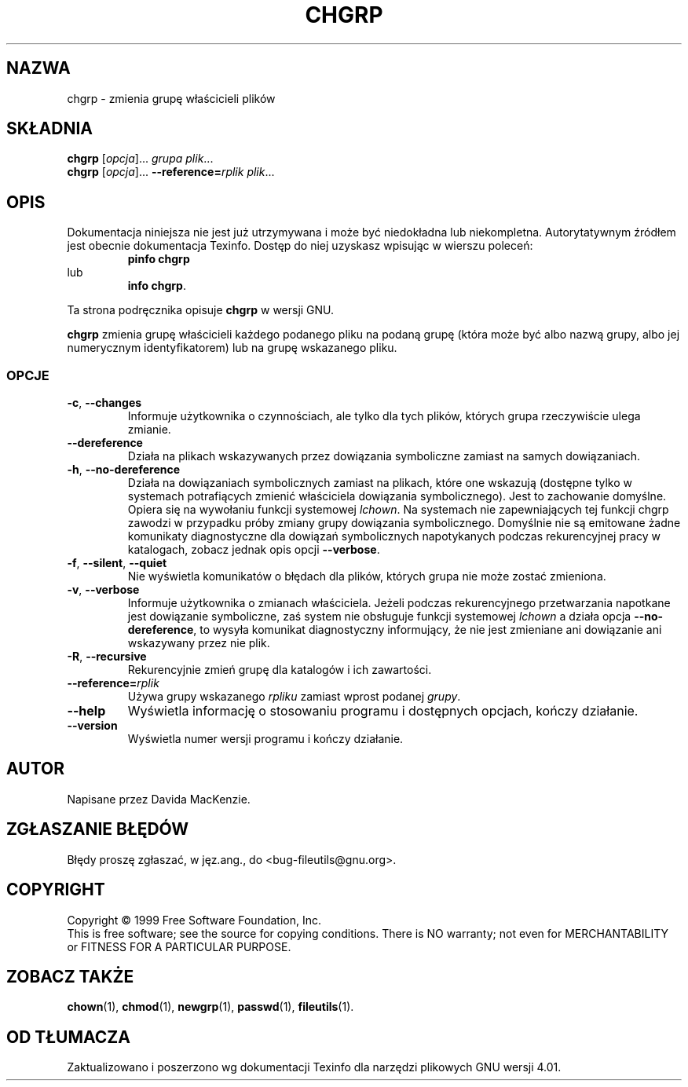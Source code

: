 .\" {PTM/PB/0.1/28-09-1998/"zmień grupę właścicieli plików"}
.\" Translation (c) 1998 Przemek Borys <pborys@p-soft.silesia.linux.org.pl>
.\" poszerzenie i aktualizacja do GNU fileutils 4.01 PTM/WK/2000-I
.ig
Transl.note: based on GNU man page chgrp.1 and fileutils.info

Copyright 1994, 95, 96, 1999 Free Software Foundation, Inc.

Permission is granted to make and distribute verbatim copies of this
manual provided the copyright notice and this permission notice are
preserved on all copies.

Permission is granted to copy and distribute modified versions of
this manual under the conditions for verbatim copying, provided that
the entire resulting derived work is distributed under the terms of a
permission notice identical to this one.

Permission is granted to copy and distribute translations of this
manual into another language, under the above conditions for modified
versions, except that this permission notice may be stated in a
translation approved by the Foundation.
..
.TH CHGRP "1" FSF "grudzień 1999" "Narzędzia plikowe GNU 4.0l"
.SH NAZWA
chgrp \- zmienia grupę właścicieli plików
.SH SKŁADNIA
.B chgrp
.RI [ opcja ]...
.I grupa
.IR plik ...
.br
.B chgrp
.RI [ opcja ]...
.BI --reference= rplik
.IR plik ...
.SH OPIS
Dokumentacja niniejsza nie jest już utrzymywana i może być niedokładna
lub niekompletna.  Autorytatywnym źródłem jest obecnie dokumentacja
Texinfo.  Dostęp do niej uzyskasz wpisując w wierszu poleceń:
.RS
.B pinfo chgrp
.RE
lub
.RS
.BR "info chgrp" .
.RE
.PP
Ta strona podręcznika opisuje \fBchgrp\fP w wersji GNU.
.PP
.B chgrp
zmienia grupę właścicieli każdego podanego pliku na podaną grupę (która może
być albo nazwą grupy, albo jej numerycznym identyfikatorem) lub na grupę
wskazanego pliku.
.SS OPCJE
.TP
.BR \-c ", " \-\-changes
Informuje użytkownika o czynnościach, ale tylko dla tych plików, których
grupa rzeczywiście ulega zmianie.
.TP
.BR  \-\-dereference
Działa na plikach wskazywanych przez dowiązania symboliczne zamiast na
samych dowiązaniach.
.TP
.BR \-h ", " \-\-no\-dereference
Działa na dowiązaniach symbolicznych zamiast na plikach, które one wskazują
(dostępne tylko w systemach potrafiących zmienić właściciela dowiązania
symbolicznego). Jest to zachowanie domyślne. Opiera się na wywołaniu funkcji
systemowej \fIlchown\fP. Na systemach nie zapewniających tej funkcji chgrp
zawodzi w przypadku próby zmiany grupy dowiązania symbolicznego. Domyślnie
nie są emitowane żadne komunikaty diagnostyczne dla dowiązań symbolicznych
napotykanych podczas rekurencyjnej pracy w katalogach, zobacz jednak opis
opcji \fB--verbose\fP.
.TP
.BR \-f ", " \-\-silent ", " \-\-quiet
Nie wyświetla komunikatów o błędach dla plików, których grupa nie może
zostać zmieniona.
.TP
.BR \-v ", " \-\-verbose
Informuje użytkownika o zmianach właściciela. Jeżeli podczas rekurencyjnego
przetwarzania napotkane jest dowiązanie symboliczne, zaś system nie
obsługuje funkcji systemowej \fIlchown\fP a działa opcja
\fB--no-dereference\fP, to wysyła komunikat diagnostyczny informujący, że
nie jest zmieniane ani dowiązanie ani wskazywany przez nie plik.
.TP
.BR \-R ", " \-\-recursive
Rekurencyjnie zmień grupę dla katalogów i ich zawartości.
.TP
.BI \-\-reference= rplik
Używa grupy wskazanego \fIrpliku\fP zamiast wprost podanej \fIgrupy\fP.
.TP
.B \-\-help
Wyświetla informację o stosowaniu programu i dostępnych opcjach, kończy
działanie.
.TP
.B \-\-version
Wyświetla numer wersji programu i kończy działanie.
.SH AUTOR
Napisane przez Davida MacKenzie.
.SH "ZGŁASZANIE BŁĘDÓW"
Błędy proszę zgłaszać, w jęz.ang., do <bug-fileutils@gnu.org>.
.SH COPYRIGHT
Copyright \(co 1999 Free Software Foundation, Inc.
.br
This is free software; see the source for copying conditions.  There is NO
warranty; not even for MERCHANTABILITY or FITNESS FOR A PARTICULAR PURPOSE.
.SH ZOBACZ TAKŻE
.BR chown (1),
.BR chmod (1),
.BR newgrp (1),
.BR passwd (1),
.BR fileutils (1).
.SH OD TŁUMACZA
Zaktualizowano i poszerzono wg dokumentacji Texinfo dla narzędzi plikowych
GNU wersji 4.01.
